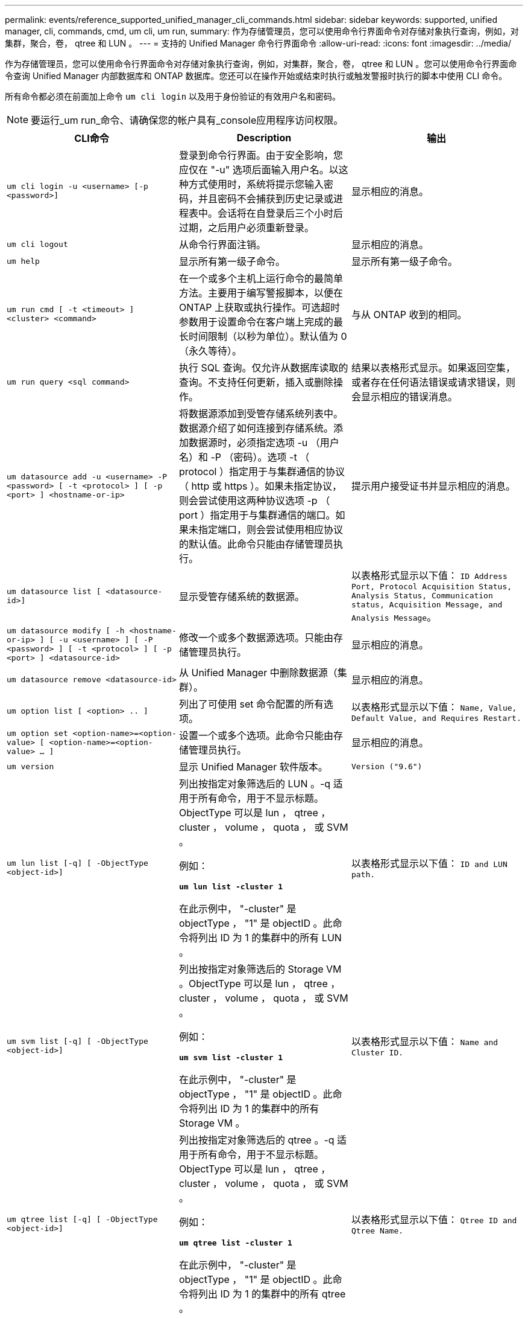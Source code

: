 ---
permalink: events/reference_supported_unified_manager_cli_commands.html 
sidebar: sidebar 
keywords: supported, unified manager, cli, commands, cmd, um cli, um run, 
summary: 作为存储管理员，您可以使用命令行界面命令对存储对象执行查询，例如，对集群，聚合，卷， qtree 和 LUN 。 
---
= 支持的 Unified Manager 命令行界面命令
:allow-uri-read: 
:icons: font
:imagesdir: ../media/


[role="lead"]
作为存储管理员，您可以使用命令行界面命令对存储对象执行查询，例如，对集群，聚合，卷， qtree 和 LUN 。您可以使用命令行界面命令查询 Unified Manager 内部数据库和 ONTAP 数据库。您还可以在操作开始或结束时执行或触发警报时执行的脚本中使用 CLI 命令。

所有命令都必须在前面加上命令 `um cli login` 以及用于身份验证的有效用户名和密码。


NOTE: 要运行_um run_命令、请确保您的帐户具有_console应用程序访问权限。

|===
| CLI命令 | Description | 输出 


 a| 
`um cli login -u <username> [-p <password>]`
 a| 
登录到命令行界面。由于安全影响，您应仅在 "-u" 选项后面输入用户名。以这种方式使用时，系统将提示您输入密码，并且密码不会捕获到历史记录或进程表中。会话将在自登录后三个小时后过期，之后用户必须重新登录。
 a| 
显示相应的消息。



 a| 
`um cli logout`
 a| 
从命令行界面注销。
 a| 
显示相应的消息。



 a| 
`um help`
 a| 
显示所有第一级子命令。
 a| 
显示所有第一级子命令。



 a| 
`um run cmd [ -t <timeout> ] <cluster> <command>`
 a| 
在一个或多个主机上运行命令的最简单方法。主要用于编写警报脚本，以便在 ONTAP 上获取或执行操作。可选超时参数用于设置命令在客户端上完成的最长时间限制（以秒为单位）。默认值为 0 （永久等待）。
 a| 
与从 ONTAP 收到的相同。



 a| 
`um run query <sql command>`
 a| 
执行 SQL 查询。仅允许从数据库读取的查询。不支持任何更新，插入或删除操作。
 a| 
结果以表格形式显示。如果返回空集，或者存在任何语法错误或请求错误，则会显示相应的错误消息。



 a| 
`um datasource add -u <username> -P <password> [ -t <protocol> ] [ -p <port> ] <hostname-or-ip>`
 a| 
将数据源添加到受管存储系统列表中。数据源介绍了如何连接到存储系统。添加数据源时，必须指定选项 -u （用户名）和 -P （密码）。选项 -t （ protocol ）指定用于与集群通信的协议（ http 或 https ）。如果未指定协议，则会尝试使用这两种协议选项 -p （ port ）指定用于与集群通信的端口。如果未指定端口，则会尝试使用相应协议的默认值。此命令只能由存储管理员执行。
 a| 
提示用户接受证书并显示相应的消息。



 a| 
`um datasource list [ <datasource-id>]`
 a| 
显示受管存储系统的数据源。
 a| 
以表格形式显示以下值： `ID Address Port, Protocol Acquisition Status, Analysis Status, Communication status, Acquisition Message, and Analysis Message`。



 a| 
`um datasource modify [ -h <hostname-or-ip> ] [ -u <username> ] [ -P <password> ] [ -t <protocol> ] [ -p <port> ] <datasource-id>`
 a| 
修改一个或多个数据源选项。只能由存储管理员执行。
 a| 
显示相应的消息。



 a| 
`um datasource remove <datasource-id>`
 a| 
从 Unified Manager 中删除数据源（集群）。
 a| 
显示相应的消息。



 a| 
`um option list [ <option> .. ]`
 a| 
列出了可使用 set 命令配置的所有选项。
 a| 
以表格形式显示以下值： `Name, Value, Default Value, and Requires Restart.`



 a| 
`um option set <option-name>=<option-value> [ <option-name>=<option-value> ... ]`
 a| 
设置一个或多个选项。此命令只能由存储管理员执行。
 a| 
显示相应的消息。



 a| 
`um version`
 a| 
显示 Unified Manager 软件版本。
 a| 
`Version ("9.6")`



 a| 
`um lun list [-q] [ -ObjectType <object-id>]`
 a| 
列出按指定对象筛选后的 LUN 。-q 适用于所有命令，用于不显示标题。ObjectType 可以是 lun ， qtree ， cluster ， volume ， quota ， 或 SVM 。

例如：

*`um lun list -cluster 1`*

在此示例中， "-cluster" 是 objectType ， "1" 是 objectID 。此命令将列出 ID 为 1 的集群中的所有 LUN 。
 a| 
以表格形式显示以下值： `ID and LUN path.`



 a| 
`um svm list [-q] [ -ObjectType <object-id>]`
 a| 
列出按指定对象筛选后的 Storage VM 。ObjectType 可以是 lun ， qtree ， cluster ， volume ， quota ， 或 SVM 。

例如：

*`um svm list -cluster 1`*

在此示例中， "-cluster" 是 objectType ， "1" 是 objectID 。此命令将列出 ID 为 1 的集群中的所有 Storage VM 。
 a| 
以表格形式显示以下值： `Name and Cluster ID.`



 a| 
`um qtree list [-q] [ -ObjectType <object-id>]`
 a| 
列出按指定对象筛选后的 qtree 。-q 适用于所有命令，用于不显示标题。ObjectType 可以是 lun ， qtree ， cluster ， volume ， quota ， 或 SVM 。

例如：

*`um qtree list -cluster 1`*

在此示例中， "-cluster" 是 objectType ， "1" 是 objectID 。此命令将列出 ID 为 1 的集群中的所有 qtree 。
 a| 
以表格形式显示以下值： `Qtree ID and Qtree Name.`



 a| 
`um disk list [-q] [-ObjectType <object-id>]`
 a| 
列出按指定对象筛选后的磁盘。ObjectType 可以是 disk ， aggr ， node 或 cluster 。

例如：

*`um disk list -cluster 1`*

在此示例中， "-cluster" 是 objectType ， "1" 是 objectID 。此命令将列出 ID 为 1 的集群中的所有磁盘。
 a| 
以表格形式显示以下值 `ObjectType and object-id`。



 a| 
`um cluster list [-q] [-ObjectType <object-id>]`
 a| 
列出按指定对象筛选后的集群。ObjectType 可以是 disk ， aggr ， node ， cluster ， lun ， qtree ，卷，配额或 SVM 。

例如：

*`um cluster list -aggr 1`*

在此示例中， "-aggr" 是 objectType ， "1" 是 objectID 。此命令将列出 ID 为 1 的聚合所属的集群。
 a| 
以表格形式显示以下值： `Name, Full Name, Serial Number, Datasource Id, Last Refresh Time, and Resource Key`。



 a| 
`um cluster node list [-q] [-ObjectType <object-id>]`
 a| 
列出按指定对象筛选后的集群节点。ObjectType 可以是 disk ， aggr ， node 或 cluster 。

例如：

*`um cluster node list -cluster 1`*

在此示例中， "-cluster" 是 objectType ， "1" 是 objectID 。此命令将列出 ID 为 1 的集群中的所有节点。
 a| 
以表格形式显示以下值 `Name and Cluster ID`。



 a| 
`um volume list [-q] [-ObjectType <object-id>]`
 a| 
列出按指定对象筛选后的卷。ObjectType 可以是 lun ， qtree ， cluster ， volume ， quota ， SVM 或聚合。

例如：

*`um volume list -cluster 1`*

在此示例中， "-cluster" 是 objectType ， "1" 是 objectID 。此命令将列出 ID 为 1 的集群中的所有卷。
 a| 
以表格形式显示以下值 `Volume ID and Volume Name`。



 a| 
`um quota user list [-q] [-ObjectType <object-id>]`
 a| 
列出按指定对象筛选后的配额用户。ObjectType 可以是 qtree ， cluster ， volume ， quota 或 SVM 。

例如：

*`um quota user list -cluster 1`*

在此示例中， "-cluster" 是 objectType ， "1" 是 objectID 。此命令将列出 ID 为 1 的集群中的所有配额用户。
 a| 
以表格形式显示以下值 `ID, Name, SID and Email`。



 a| 
`um aggr list [-q] [-ObjectType <object-id>]`
 a| 
列出按指定对象筛选后的聚合。ObjectType 可以是 disk ， aggr ， node ， cluster 或 volume 。

例如：

*`um aggr list -cluster 1`*

在此示例中， "-cluster" 是 objectType ， "1" 是 objectID 。此命令将列出 ID 为 1 的集群中的所有聚合。
 a| 
以表格形式显示以下值 `Aggr ID, and Aggr Name`。



 a| 
`um event ack <event-ids>`
 a| 
确认一个或多个事件。
 a| 
显示相应的消息。



 a| 
`um event resolve <event-ids>`
 a| 
解决一个或多个事件。
 a| 
显示相应的消息。



 a| 
`um event assign -u <username> <event-id>`
 a| 
将事件分配给用户。
 a| 
显示相应的消息。



 a| 
`um event list [ -s <source> ] [ -S <event-state-filter-list>.. ] [ <event-id> .. ]`
 a| 
列出系统或用户生成的事件。根据源，状态和 ID 筛选事件。
 a| 
以表格形式显示以下值 `Source, Source type, Name, Severity, State, User and Timestamp`。



 a| 
`um backup restore -f <backup_file_path_and_name>`
 a| 
使用 .7z 文件还原 MySQL 数据库备份。
 a| 
显示相应的消息。

|===